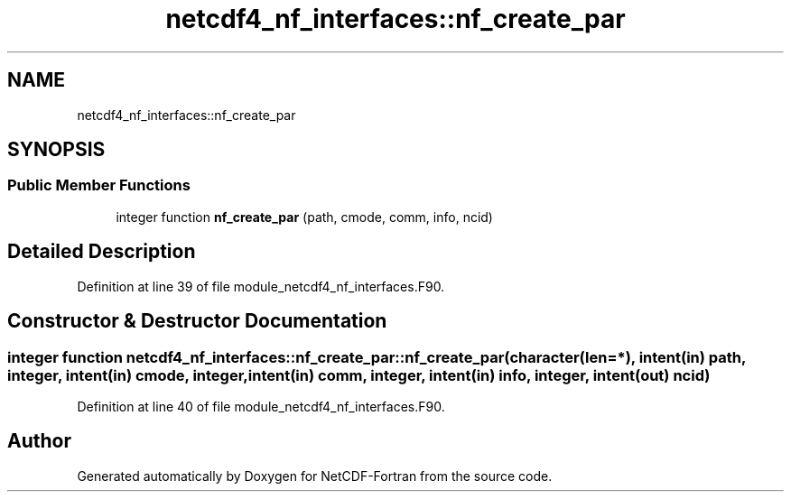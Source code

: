 .TH "netcdf4_nf_interfaces::nf_create_par" 3 "Wed Jan 17 2018" "Version 4.5.0-development" "NetCDF-Fortran" \" -*- nroff -*-
.ad l
.nh
.SH NAME
netcdf4_nf_interfaces::nf_create_par
.SH SYNOPSIS
.br
.PP
.SS "Public Member Functions"

.in +1c
.ti -1c
.RI "integer function \fBnf_create_par\fP (path, cmode, comm, info, ncid)"
.br
.in -1c
.SH "Detailed Description"
.PP 
Definition at line 39 of file module_netcdf4_nf_interfaces\&.F90\&.
.SH "Constructor & Destructor Documentation"
.PP 
.SS "integer function netcdf4_nf_interfaces::nf_create_par::nf_create_par (character(len=*), intent(in) path, integer, intent(in) cmode, integer, intent(in) comm, integer, intent(in) info, integer, intent(out) ncid)"

.PP
Definition at line 40 of file module_netcdf4_nf_interfaces\&.F90\&.

.SH "Author"
.PP 
Generated automatically by Doxygen for NetCDF-Fortran from the source code\&.
